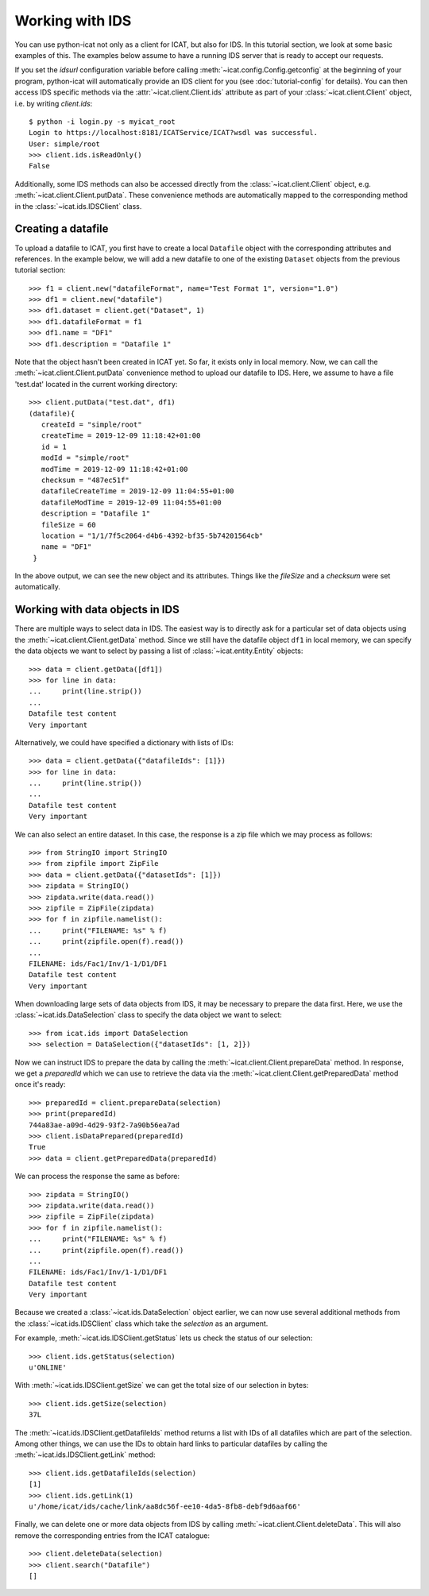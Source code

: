 Working with IDS
~~~~~~~~~~~~~~~~

You can use python-icat not only as a client for ICAT, but also for
IDS.  In this tutorial section, we look at some basic examples of
this.  The examples below assume to have a running IDS server that is
ready to accept our requests.

If you set the `idsurl` configuration variable before calling
:meth:`~icat.config.Config.getconfig` at the beginning of your
program, python-icat will automatically provide an IDS client for you
(see :doc:`tutorial-config` for details).  You can then access IDS
specific methods via the :attr:`~icat.client.Client.ids` attribute as
part of your :class:`~icat.client.Client` object, i.e. by writing
`client.ids`::

  $ python -i login.py -s myicat_root
  Login to https://localhost:8181/ICATService/ICAT?wsdl was successful.
  User: simple/root
  >>> client.ids.isReadOnly()
  False

Additionally, some IDS methods can also be accessed directly from the
:class:`~icat.client.Client` object, e.g.
:meth:`~icat.client.Client.putData`.  These convenience methods are
automatically mapped to the corresponding method in the
:class:`~icat.ids.IDSClient` class.

Creating a datafile
-------------------

To upload a datafile to ICAT, you first have to create a local
``Datafile`` object with the corresponding attributes and references.
In the example below, we will add a new datafile to one of the
existing ``Dataset`` objects from the previous tutorial section::

  >>> f1 = client.new("datafileFormat", name="Test Format 1", version="1.0")
  >>> df1 = client.new("datafile")
  >>> df1.dataset = client.get("Dataset", 1)
  >>> df1.datafileFormat = f1
  >>> df1.name = "DF1"
  >>> df1.description = "Datafile 1"

Note that the object hasn't been created in ICAT yet.  So far, it
exists only in local memory.  Now, we can call the
:meth:`~icat.client.Client.putData` convenience method to upload our
datafile to IDS.  Here, we assume to have a file 'test.dat' located in
the current working directory::

  >>> client.putData("test.dat", df1)
  (datafile){
     createId = "simple/root"
     createTime = 2019-12-09 11:18:42+01:00
     id = 1
     modId = "simple/root"
     modTime = 2019-12-09 11:18:42+01:00
     checksum = "487ec51f"
     datafileCreateTime = 2019-12-09 11:04:55+01:00
     datafileModTime = 2019-12-09 11:04:55+01:00
     description = "Datafile 1"
     fileSize = 60
     location = "1/1/7f5c2064-d4b6-4392-bf35-5b74201564cb"
     name = "DF1"
   }

In the above output, we can see the new object and its attributes.
Things like the `fileSize` and a `checksum` were set automatically.

Working with data objects in IDS
--------------------------------

There are multiple ways to select data in IDS.  The easiest way is to
directly ask for a particular set of data objects using the
:meth:`~icat.client.Client.getData` method.  Since we still have the
datafile object ``df1`` in local memory, we can specify the data
objects we want to select by passing a list of
:class:`~icat.entity.Entity` objects::

  >>> data = client.getData([df1])
  >>> for line in data:
  ...     print(line.strip())
  ...
  Datafile test content
  Very important

Alternatively, we could have specified a dictionary with lists of
IDs::

  >>> data = client.getData({"datafileIds": [1]})
  >>> for line in data:
  ...     print(line.strip())
  ...
  Datafile test content
  Very important

We can also select an entire dataset.  In this case, the response is a
zip file which we may process as follows::

  >>> from StringIO import StringIO
  >>> from zipfile import ZipFile
  >>> data = client.getData({"datasetIds": [1]})
  >>> zipdata = StringIO()
  >>> zipdata.write(data.read())
  >>> zipfile = ZipFile(zipdata)
  >>> for f in zipfile.namelist():
  ...     print("FILENAME: %s" % f)
  ...     print(zipfile.open(f).read())
  ...
  FILENAME: ids/Fac1/Inv/1-1/D1/DF1
  Datafile test content
  Very important

When downloading large sets of data objects from IDS, it may be
necessary to prepare the data first.  Here, we use the
:class:`~icat.ids.DataSelection` class to specify the data object we
want to select::

  >>> from icat.ids import DataSelection
  >>> selection = DataSelection({"datasetIds": [1, 2]})

Now we can instruct IDS to prepare the data by calling the
:meth:`~icat.client.Client.prepareData` method.  In response, we get a
`preparedId` which we can use to retrieve the data via the
:meth:`~icat.client.Client.getPreparedData` method once it's ready::

  >>> preparedId = client.prepareData(selection)
  >>> print(preparedId)
  744a83ae-a09d-4d29-93f2-7a90b56ea7ad
  >>> client.isDataPrepared(preparedId)
  True
  >>> data = client.getPreparedData(preparedId)

We can process the response the same as before::

  >>> zipdata = StringIO()
  >>> zipdata.write(data.read())
  >>> zipfile = ZipFile(zipdata)
  >>> for f in zipfile.namelist():
  ...     print("FILENAME: %s" % f)
  ...     print(zipfile.open(f).read())
  ...
  FILENAME: ids/Fac1/Inv/1-1/D1/DF1
  Datafile test content
  Very important

Because we created a :class:`~icat.ids.DataSelection` object earlier,
we can now use several additional methods from the
:class:`~icat.ids.IDSClient` class which take the `selection` as an
argument.

For example, :meth:`~icat.ids.IDSClient.getStatus` lets us check the
status of our selection::

  >>> client.ids.getStatus(selection)
  u'ONLINE'

With :meth:`~icat.ids.IDSClient.getSize` we can get the total size of
our selection in bytes::

  >>> client.ids.getSize(selection)
  37L

The :meth:`~icat.ids.IDSClient.getDatafileIds` method returns a list
with IDs of all datafiles which are part of the selection.  Among
other things, we can use the IDs to obtain hard links to particular
datafiles by calling the :meth:`~icat.ids.IDSClient.getLink` method::

  >>> client.ids.getDatafileIds(selection)
  [1]
  >>> client.ids.getLink(1)
  u'/home/icat/ids/cache/link/aa8dc56f-ee10-4da5-8fb8-debf9d6aaf66'

Finally, we can delete one or more data objects from IDS by calling
:meth:`~icat.client.Client.deleteData`.  This will also remove the
corresponding entries from the ICAT catalogue::

  >>> client.deleteData(selection)
  >>> client.search("Datafile")
  []

